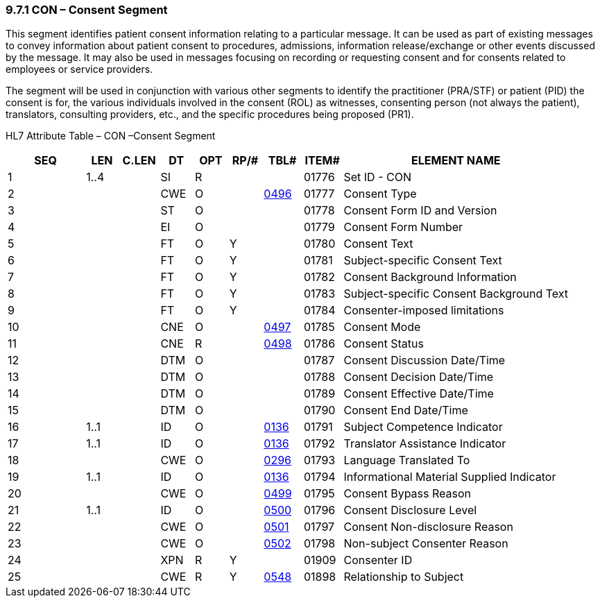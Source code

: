 === 9.7.1 CON – Consent Segment

This segment identifies patient consent information relating to a particular message. It can be used as part of existing messages to convey information about patient consent to procedures, admissions, information release/exchange or other events discussed by the message. It may also be used in messages focusing on recording or requesting consent and for consents related to employees or service providers.

The segment will be used in conjunction with various other segments to identify the practitioner (PRA/STF) or patient (PID) the consent is for, the various individuals involved in the consent (ROL) as witnesses, consenting person (not always the patient), translators, consulting providers, etc., and the specific procedures being proposed (PR1).

HL7 Attribute Table – CON –Consent Segment

[width="100%",cols="14%,6%,7%,6%,6%,6%,7%,7%,41%",options="header",]
|===
|SEQ |LEN |C.LEN |DT |OPT |RP/# |TBL# |ITEM# |ELEMENT NAME
|1 |1..4 | |SI |R | | |01776 |Set ID - CON
|2 | | |CWE |O | |file:///E:\V2\v2.9%20final%20Nov%20from%20Frank\V29_CH02C_Tables.docx#HL70496[0496] |01777 |Consent Type
|3 | | |ST |O | | |01778 |Consent Form ID and Version
|4 | | |EI |O | | |01779 |Consent Form Number
|5 | | |FT |O |Y | |01780 |Consent Text
|6 | | |FT |O |Y | |01781 |Subject-specific Consent Text
|7 | | |FT |O |Y | |01782 |Consent Background Information
|8 | | |FT |O |Y | |01783 |Subject-specific Consent Background Text
|9 | | |FT |O |Y | |01784 |Consenter-imposed limitations
|10 | | |CNE |O | |file:///E:\V2\v2.9%20final%20Nov%20from%20Frank\V29_CH02C_Tables.docx#HL70497[0497] |01785 |Consent Mode
|11 | | |CNE |R | |file:///E:\V2\v2.9%20final%20Nov%20from%20Frank\V29_CH02C_Tables.docx#HL70498[0498] |01786 |Consent Status
|12 | | |DTM |O | | |01787 |Consent Discussion Date/Time
|13 | | |DTM |O | | |01788 |Consent Decision Date/Time
|14 | | |DTM |O | | |01789 |Consent Effective Date/Time
|15 | | |DTM |O | | |01790 |Consent End Date/Time
|16 |1..1 | |ID |O | |file:///E:\V2\v2.9%20final%20Nov%20from%20Frank\V29_CH02C_Tables.docx#HL70136[0136] |01791 |Subject Competence Indicator
|17 |1..1 | |ID |O | |file:///E:\V2\v2.9%20final%20Nov%20from%20Frank\V29_CH02C_Tables.docx#HL70136[0136] |01792 |Translator Assistance Indicator
|18 | | |CWE |O | |file:///E:\V2\v2.9%20final%20Nov%20from%20Frank\V29_CH02C_Tables.docx#HL70296[0296] |01793 |Language Translated To
|19 |1..1 | |ID |O | |file:///E:\V2\v2.9%20final%20Nov%20from%20Frank\V29_CH02C_Tables.docx#HL70136[0136] |01794 |Informational Material Supplied Indicator
|20 | | |CWE |O | |file:///E:\V2\v2.9%20final%20Nov%20from%20Frank\V29_CH02C_Tables.docx#HL70499[0499] |01795 |Consent Bypass Reason
|21 |1..1 | |ID |O | |file:///E:\V2\v2.9%20final%20Nov%20from%20Frank\V29_CH02C_Tables.docx#HL70500[0500] |01796 |Consent Disclosure Level
|22 | | |CWE |O | |file:///E:\V2\v2.9%20final%20Nov%20from%20Frank\V29_CH02C_Tables.docx#HL70501[0501] |01797 |Consent Non-disclosure Reason
|23 | | |CWE |O | |file:///E:\V2\v2.9%20final%20Nov%20from%20Frank\V29_CH02C_Tables.docx#HL70502[0502] |01798 |Non-subject Consenter Reason
|24 | | |XPN |R |Y | |01909 |Consenter ID
|25 | | |CWE |R |Y |file:///E:\V2\v2.9%20final%20Nov%20from%20Frank\V29_CH02C_Tables.docx#HL70548[0548] |01898 |Relationship to Subject
|===

